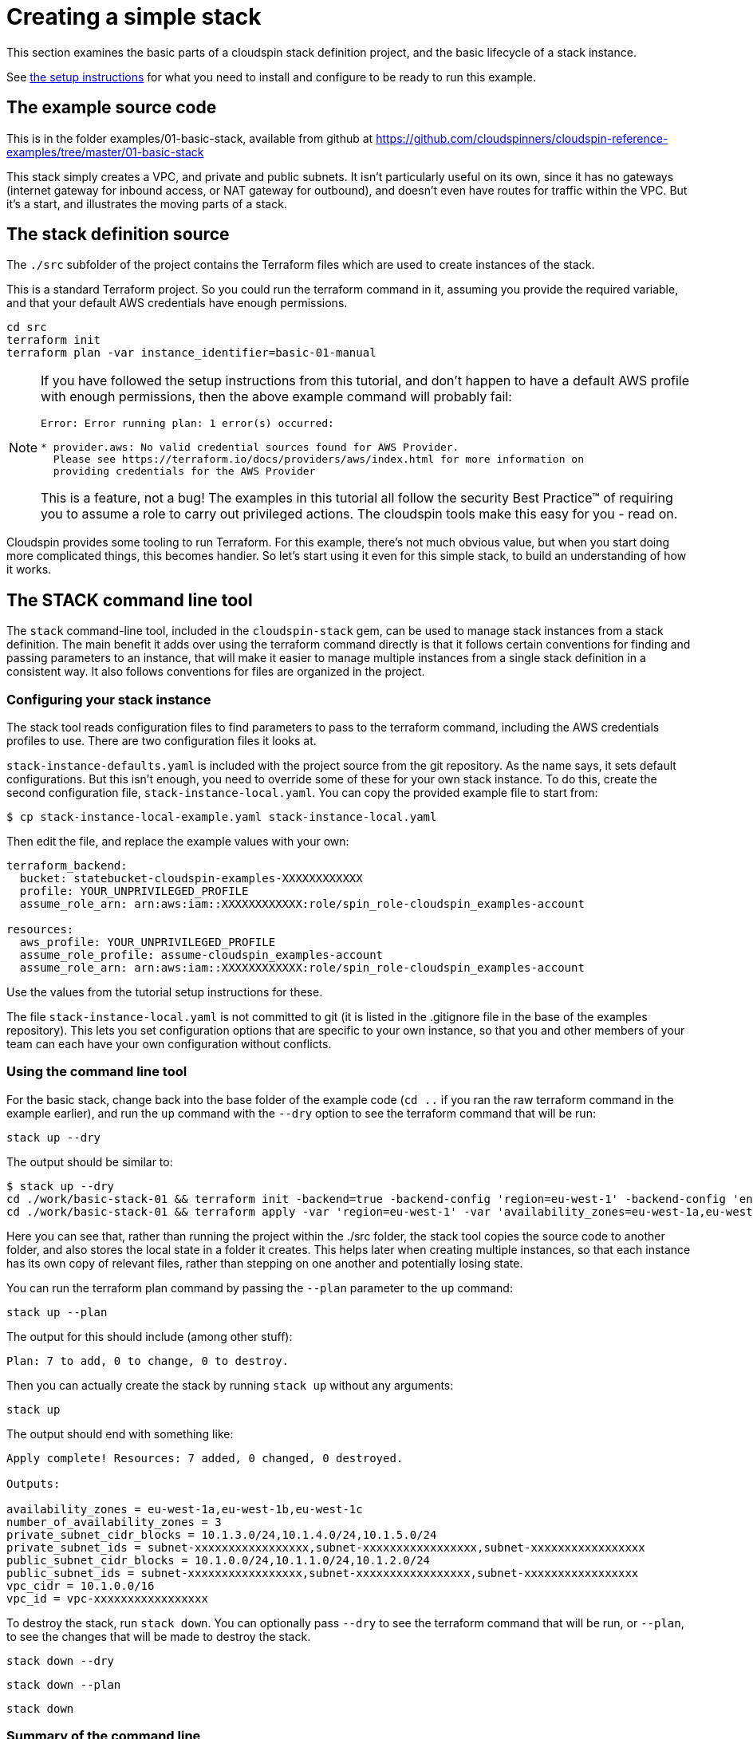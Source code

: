 :source-highlighter: pygments

# Creating a simple stack

This section examines the basic parts of a cloudspin stack definition project, and the basic lifecycle of a stack instance.

See link:/00-starting/README.adoc[the setup instructions] for what you need to install and configure to be ready to run this example.

## The example source code

This is in the folder examples/01-basic-stack, available from github at https://github.com/cloudspinners/cloudspin-reference-examples/tree/master/01-basic-stack

This stack simply creates a VPC, and private and public subnets. It isn't particularly useful on its own, since it has no gateways (internet gateway for inbound access, or NAT gateway for outbound), and doesn't even have routes for traffic within the VPC. But it's a start, and illustrates the moving parts of a stack.


## The stack definition source

The `./src` subfolder of the project contains the Terraform files which are used to create instances of the stack.

This is a standard Terraform project. So you could run the terraform command in it, assuming you provide the required variable, and that your default AWS credentials have enough permissions. 

[source,console]
----
cd src
terraform init
terraform plan -var instance_identifier=basic-01-manual
----

[NOTE]
====
If you have followed the setup instructions from this tutorial, and don't happen to have a default AWS profile with enough permissions, then the above example command will probably fail:

[source,console]
----
Error: Error running plan: 1 error(s) occurred:

* provider.aws: No valid credential sources found for AWS Provider.
  Please see https://terraform.io/docs/providers/aws/index.html for more information on
  providing credentials for the AWS Provider
----

This is a feature, not a bug! The examples in this tutorial all follow the security Best Practice(TM) of requiring you to assume a role to carry out privileged actions. The cloudspin tools make this easy for you - read on.
====


Cloudspin provides some tooling to run Terraform. For this example, there's not much obvious value, but when you start doing more complicated things, this becomes handier. So let's start using it even for this simple stack, to build an understanding of how it works.


## The STACK command line tool

The `stack` command-line tool, included in the `cloudspin-stack` gem, can be used to manage stack instances from a stack definition. The main benefit it adds over using the terraform command directly is that it follows certain conventions for finding and passing parameters to an instance, that will make it easier to manage multiple instances from a single stack definition in a consistent way. It also follows conventions for files are organized in the project.


### Configuring your stack instance

The stack tool reads configuration files to find parameters to pass to the terraform command, including the AWS credentials profiles to use. There are two configuration files it looks at.

`stack-instance-defaults.yaml` is included with the project source from the git repository. As the name says, it sets default configurations. But this isn't enough, you need to override some of these for your own stack instance. To do this, create the second configuration file, `stack-instance-local.yaml`. You can copy the provided example file to start from:


[source,console]
----
$ cp stack-instance-local-example.yaml stack-instance-local.yaml
----

Then edit the file, and replace the example values with your own:

[source,yaml]
----
terraform_backend:
  bucket: statebucket-cloudspin-examples-XXXXXXXXXXXX
  profile: YOUR_UNPRIVILEGED_PROFILE
  assume_role_arn: arn:aws:iam::XXXXXXXXXXXX:role/spin_role-cloudspin_examples-account

resources:
  aws_profile: YOUR_UNPRIVILEGED_PROFILE
  assume_role_profile: assume-cloudspin_examples-account
  assume_role_arn: arn:aws:iam::XXXXXXXXXXXX:role/spin_role-cloudspin_examples-account
----

Use the values from the tutorial setup instructions for these.

The file `stack-instance-local.yaml` is not committed to git (it is listed in the .gitignore file in the base of the examples repository). This lets you set configuration options that are specific to your own instance, so that you and other members of your team can each have your own configuration without conflicts.


### Using the command line tool

For the basic stack, change back into the base folder of the example code (`cd ..` if you ran the raw terraform command in the example earlier), and run the `up` command with the `--dry` option to see the terraform command that will be run:

[source,console]
----
stack up --dry
----

The output should be similar to:

[source,console]
----
$ stack up --dry
cd ./work/basic-stack-01 && terraform init -backend=true -backend-config 'region=eu-west-1' -backend-config 'encrypt=true' -backend-config 'bucket=statebucket-cloudspin-examples-084751902934' -backend-config 'profile=YOUR_UNPRIVILEGED_PROFILE' -backend-config 'role_arn=arn:aws:iam::084751902934:role/spin_role-cloudspin_examples-manager' -backend-config 'key=basic-stack-01.tfstate'
cd ./work/basic-stack-01 && terraform apply -var 'region=eu-west-1' -var 'availability_zones=eu-west-1a,eu-west-1b,eu-west-1c' -var 'aws_profile=YOUR_UNPRIVILEGED_PROFILE' -var 'assume_role_profile=assume-cloudspin_examples-manager' -var 'assume_role_arn=arn:aws:iam::084751902934:role/spin_role-cloudspin_examples-manager' -var 'instance_identifier=basic-stack-01'
----

Here you can see that, rather than running the project within the ./src folder, the stack tool copies the source code to another folder, and also stores the local state in a folder it creates. This helps later when creating multiple instances, so that each instance has its own copy of relevant files, rather than stepping on one another and potentially losing state.

You can run the terraform plan command by passing the `--plan` parameter to the `up` command:

[source,console]
----
stack up --plan
----

The output for this should include (among other stuff):

[source,console]
----
Plan: 7 to add, 0 to change, 0 to destroy.
----

Then you can actually create the stack by running `stack up` without any arguments:

[source,console]
----
stack up
----

The output should end with something like:

[source,console]
----
Apply complete! Resources: 7 added, 0 changed, 0 destroyed.

Outputs:

availability_zones = eu-west-1a,eu-west-1b,eu-west-1c
number_of_availability_zones = 3
private_subnet_cidr_blocks = 10.1.3.0/24,10.1.4.0/24,10.1.5.0/24
private_subnet_ids = subnet-xxxxxxxxxxxxxxxxx,subnet-xxxxxxxxxxxxxxxxx,subnet-xxxxxxxxxxxxxxxxx
public_subnet_cidr_blocks = 10.1.0.0/24,10.1.1.0/24,10.1.2.0/24
public_subnet_ids = subnet-xxxxxxxxxxxxxxxxx,subnet-xxxxxxxxxxxxxxxxx,subnet-xxxxxxxxxxxxxxxxx
vpc_cidr = 10.1.0.0/16
vpc_id = vpc-xxxxxxxxxxxxxxxxx
----

To destroy the stack, run `stack down`. You can optionally pass `--dry` to see the terraform command that will be run, or `--plan`, to see the changes that will be made to destroy the stack.

[source,console]
----
stack down --dry
----

[source,console]
----
stack down --plan
----

[source,console]
----
stack down
----

### Summary of the command line

The basic commands, as seen in the examples above, are:

|===
| stack up | Create or modify the stack instance, using the terraform source found in `./src`
| stack down  | Destroy the stack instance
|===

Both of these commands take the following options:

|===
| --dry | Print the terraform command line that will be run, but don't actually run it
| --plan | Run the terraform plan command
|===


The link:../reference/stack-command-line.adoc[stack command line tool reference] has detailed information on the tool, and the link:../reference/cloudspin-project-structure.adoc[cloudspin stack project reference] has more information on the project structure and configuration files.


## Using a Rakefile

A Rakefile allows you to incorporate more actions and logic into managing your stack and related things.


### Basic rake tasks

To use the cloudspin rake tasks, you'll need to add a Gemfile and Rakefile to your project. The Gemfile should add the `cloudspin-stack-rake` gem:


[source,ruby]
----
gem 'cloudspin-stack-rake'
----

Run `bundle install` to actually install the gem, and its dependencies, into your project. This will create a `Gemfile.lock` file, which you can add to your project in source control so that consistent versions of the gems are used wherever the project is checked out and run.

The Rakefile has the logic of the builds. The basic elements for using cloudspin are:


[source,ruby]
----
require 'cloudspin/stack/rake'

Cloudspin::Stack::Rake::StackTask.new
----

This names the stack instance that will be created *test-network*. When you list the available rake tasks from the command line you see what cloudspin has added:

[source,bash]
----
$ rake -T
rake down    # Destroy stack instance
rake dry     # Show command line to be run for stack instance
rake inspec  # Run inspec tests
rake plan    # Plan changes to stack instance
rake up      # Create or update stack instance
----

You can see these are variations of the command line tool commands seen above. You have *up* and *down* to create/update and destroy the stack instance. The *dry* and *plan* tasks are applied to the *up* command.

If your project has a subfolder named `test` - as the examples in this tutorial all should - then there is also an `inspec` target, which is the topic of the link:stack-testing.adoc[the next page].


### Adding a clean task

A benefit of using rake over the stack tool is you can easily incorporate more capabilities (if you don't mind writing ruby & rake code). For example, add the capability for rake to clean up working directories for you:


[source,ruby]
----
require 'rake/clean'
require 'cloudspin/stack/rake'

CLEAN.include('work')
CLOBBER.include('state')

Cloudspin::Stack::Rake::StackTask.new
----

With this, running `rake clean` will remove the *work* directory, which contains the working files used for the instance. `rake clobber` takes the more drastic step of also deleting the local *state* directory, which would delete the local statefile if there was one. For the examples in this tutorial clobber won't have any effect, because they all use remote state.
